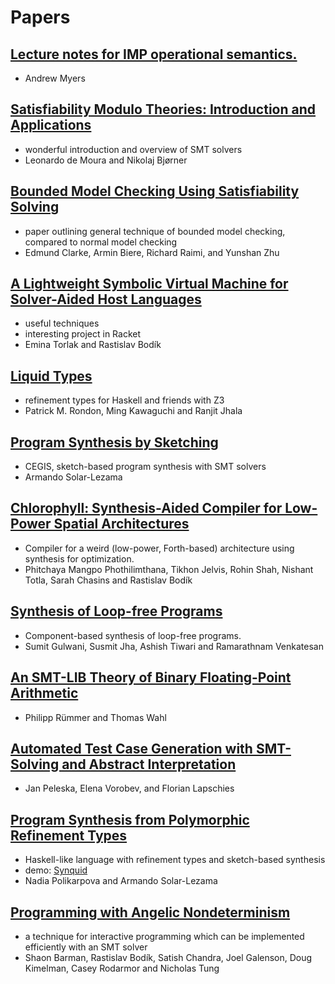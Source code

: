 * Papers
** [[http://www.cs.cornell.edu/courses/cs6110/2013sp/lectures/lec05-sp13.pdf][Lecture notes for IMP operational semantics.]]
   - Andrew Myers
** [[http://cis.upenn.edu/~alur/CIS673/smt11.pdf][Satisfiability Modulo Theories: Introduction and Applications]]
   - wonderful introduction and overview of SMT solvers
   - Leonardo de Moura and Nikolaj Bjørner
** [[http://www.cs.cmu.edu/~emc/papers/Papers%2520In%2520Refereed%2520Journals/Bounded%2520Model%2520Checking%2520Using%2520Satisfiablility%2520Solving.pdf][Bounded Model Checking Using Satisfiability Solving]]
   - paper outlining general technique of bounded model checking,
     compared to normal model checking
   - Edmund Clarke, Armin Biere, Richard Raimi, and Yunshan Zhu 
** [[http://homes.cs.washington.edu/~emina/pubs/rosette.pldi14.pdf][A Lightweight Symbolic Virtual Machine for Solver-Aided Host Languages]]
   - useful techniques
   - interesting project in Racket
   - Emina Torlak and Rastislav Bodík
** [[http://goto.ucsd.edu/~rjhala/liquid/liquid_types.pdf][Liquid Types]]
   - refinement types for Haskell and friends with Z3
   - Patrick M. Rondon, Ming Kawaguchi and Ranjit Jhala
** [[http://people.csail.mit.edu/asolar/papers/thesis.pdf][Program Synthesis by Sketching]]
   - CEGIS, sketch-based program synthesis with SMT solvers
   - Armando Solar-Lezama
** [[http://jelv.is/chlorophyll.pdf][Chlorophyll: Synthesis-Aided Compiler for Low-Power Spatial Architectures]]
   - Compiler for a weird (low-power, Forth-based) architecture using synthesis for optimization.
   - Phitchaya Mangpo Phothilimthana, Tikhon Jelvis, Rohin Shah, Nishant Totla, Sarah Chasins and Rastislav Bodík
** [[http://www.csl.sri.com/users/tiwari/papers/pldi2011-bitvector.pdf][Synthesis of Loop-free Programs]]
   - Component-based synthesis of loop-free programs.
   - Sumit Gulwani, Susmit Jha, Ashish Tiwari and Ramarathnam Venkatesan
** [[http://www.philipp.ruemmer.org/publications/smt-fpa.pdf][An SMT-LIB Theory of Binary Floating-Point Arithmetic]]
   - Philipp Rümmer and Thomas Wahl
** [[http://www.informatik.uni-bremen.de/agbs/jp/papers/peleska_et_al_nfm2011.pdf][Automated Test Case Generation with SMT-Solving and Abstract Interpretation]]
   - Jan Peleska, Elena Vorobev, and Florian Lapschies
** [[http://arxiv.org/pdf/1510.08419.pdf][Program Synthesis from Polymorphic Refinement Types]]
   - Haskell-like language with refinement types and sketch-based synthesis
   - demo: [[http://comcom.csail.mit.edu/comcom/#Synquid][Synquid]]
   - Nadia Polikarpova and Armando Solar-Lezama
** [[http://www.cs.berkeley.edu/~bodik/Files/2010/popl-2010.pdf][Programming with Angelic Nondeterminism]]
   - a technique for interactive programming which can be implemented
     efficiently with an SMT solver
   - Shaon Barman, Rastislav Bodík, Satish Chandra, Joel Galenson,
     Doug Kimelman, Casey Rodarmor and Nicholas Tung
